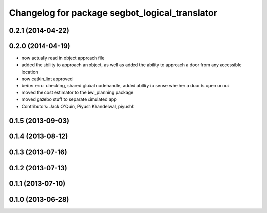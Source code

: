 ^^^^^^^^^^^^^^^^^^^^^^^^^^^^^^^^^^^^^^^^^^^^^^^
Changelog for package segbot_logical_translator
^^^^^^^^^^^^^^^^^^^^^^^^^^^^^^^^^^^^^^^^^^^^^^^

0.2.1 (2014-04-22)
------------------

0.2.0 (2014-04-19)
------------------
* now actually read in object approach file
* added the ability to approach an object, as well as added the
  ability to approach a door from any accessible location
* now catkin_lint approved
* better error checking, shared global nodehandle, added ability to
  sense whether a door is open or not
* moved the cost estimator to the bwi_planning package
* moved gazebo stuff to separate simulated app
* Contributors: Jack O'Quin, Piyush Khandelwal, piyushk

0.1.5 (2013-09-03)
------------------

0.1.4 (2013-08-12)
------------------

0.1.3 (2013-07-16)
------------------

0.1.2 (2013-07-13)
------------------

0.1.1 (2013-07-10)
------------------

0.1.0 (2013-06-28)
------------------
